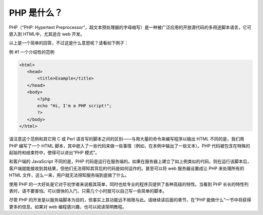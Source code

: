 PHP 是什么？
===============

PHP（“PHP: Hypertext Preprocessor”，超文本预处理器的字母缩写）是一种被广泛应用的开放源代码的多用途脚本语言，它可嵌入到 HTML中，尤其适合 web 开发。

以上是一个简单的回答，不过这是什么意思呢？请看如下例子：

例 #1 一个介绍性的范例

.. code-block:: html

 <html>
    <head>
        <title>Example</title>
    </head>
    <body>
        <?php
        echo "Hi, I'm a PHP script!";
        ?>
    </body>
 </html>

请注意这个范例和其它用 C 或 Perl 语言写的脚本之间的区别——与用大量的命令来编写程序以输出 HTML 不同的是，我们用 PHP 编写了一个 HTML 脚本，其中嵌入了一些代码来做一些事情（例如，在本例中输出了一些文本）。PHP 代码被包含在特殊的起始符和结束符中，使得可以进出“PHP 模式”。

和客户端的 JavaScript 不同的是，PHP 代码是运行在服务端的。如果在服务器上建立了如上例类似的代码，则在运行该脚本后，客户端就能接收到其结果，但他们无法得知其背后的代码是如何运作的。甚至可以将 web 服务器设置成让 PHP 来处理所有的 HTML 文件，这么一来，用户就无法得知服务端到底做了什么。

使用 PHP 的一大好处是它对于初学者来说极其简单，同时也给专业的程序员提供了各种高级的特性。当看到 PHP 长长的特性列表时，请不要害怕。可以很快的入门，只需几个小时就可以自己写一些简单的脚本。

尽管 PHP 的开发是以服务端脚本为目的，但事实上其功能远不局限与此。请继续读后面的章节，在“PHP 能做什么”一节中将获得更多的信息。如果对 web 编程感兴趣，也可以阅读简明教程。
